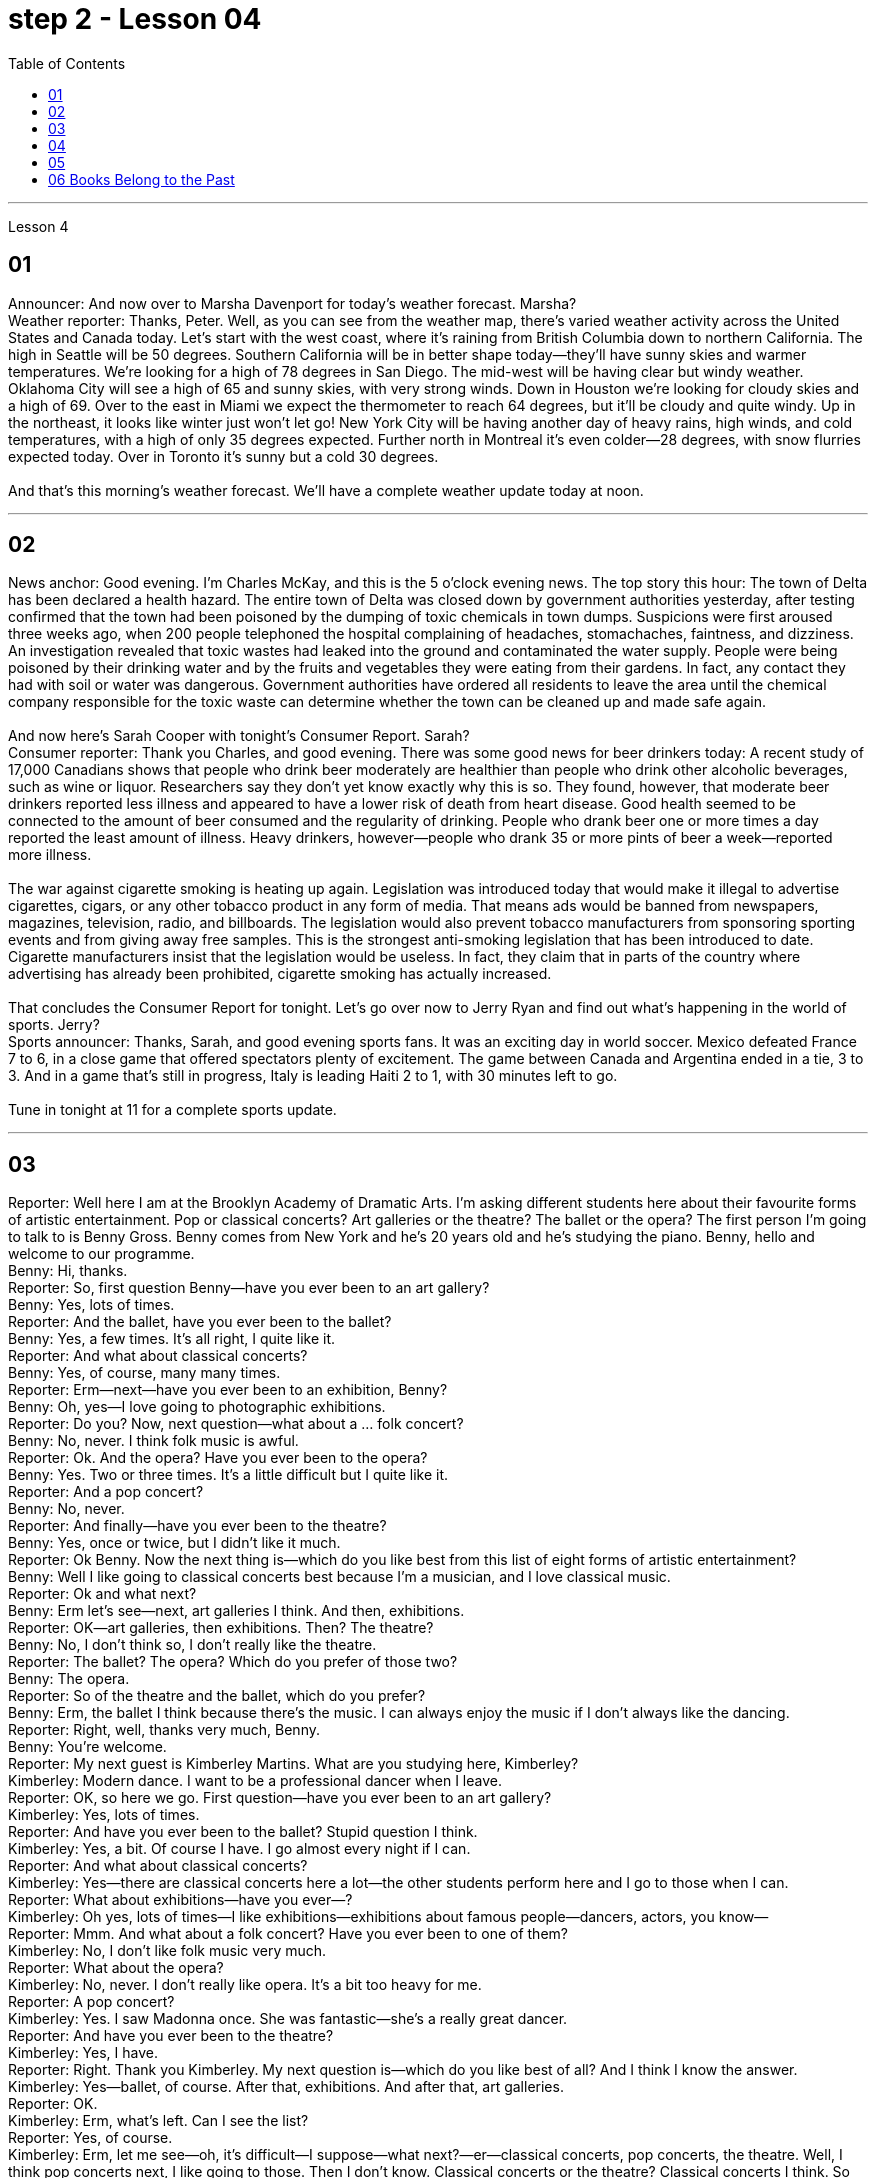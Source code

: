 
= step 2 - Lesson 04
:toc:


---


Lesson 4 +


== 01

Announcer: And now over to Marsha Davenport for today's weather forecast. Marsha? +
Weather reporter: Thanks, Peter. Well, as you can see from the weather map, there's varied weather activity across the United States and Canada today. Let's start with the west coast, where it's raining from British Columbia down to northern California. The high in Seattle will be 50 degrees. Southern California will be in better shape today—they'll have sunny skies and warmer temperatures. We're looking for a high of 78 degrees in San Diego. The mid-west will be having clear but windy weather. Oklahoma City will see a high of 65 and sunny skies, with very strong winds. Down in Houston we're looking for cloudy skies and a high of 69. Over to the east in Miami we expect the thermometer to reach 64 degrees, but it'll be cloudy and quite windy. Up in the northeast, it looks like winter just won't let go! New York City will be having another day of heavy rains, high winds, and cold temperatures, with a high of only 35 degrees expected. Further north in Montreal it's even colder—28 degrees, with snow flurries expected today. Over in Toronto it's sunny but a cold 30 degrees. +
 +
And that's this morning's weather forecast. We'll have a complete weather update today at noon.

---

== 02

News anchor: Good evening. I'm Charles McKay, and this is the 5 o'clock evening news. The top story this hour: The town of Delta has been declared a health hazard. The entire town of Delta was closed down by government authorities yesterday, after testing confirmed that the town had been poisoned by the dumping of toxic chemicals in town dumps. Suspicions were first aroused three weeks ago, when 200 people telephoned the hospital complaining of headaches, stomachaches, faintness, and dizziness. An investigation revealed that toxic wastes had leaked into the ground and contaminated the water supply. People were being poisoned by their drinking water and by the fruits and vegetables they were eating from their gardens. In fact, any contact they had with soil or water was dangerous. Government authorities have ordered all residents to leave the area until the chemical company responsible for the toxic waste can determine whether the town can be cleaned up and made safe again. +
 +
And now here's Sarah Cooper with tonight's Consumer Report. Sarah? +
Consumer reporter: Thank you Charles, and good evening. There was some good news for beer drinkers today: A recent study of 17,000 Canadians shows that people who drink beer moderately are healthier than people who drink other alcoholic beverages, such as wine or liquor. Researchers say they don't yet know exactly why this is so. They found, however, that moderate beer drinkers reported less illness and appeared to have a lower risk of death from heart disease. Good health seemed to be connected to the amount of beer consumed and the regularity of drinking. People who drank beer one or more times a day reported the least amount of illness. Heavy drinkers, however—people who drank 35 or more pints of beer a week—reported more illness. +
 +
The war against cigarette smoking is heating up again. Legislation was introduced today that would make it illegal to advertise cigarettes, cigars, or any other tobacco product in any form of media. That means ads would be banned from newspapers, magazines, television, radio, and billboards. The legislation would also prevent tobacco manufacturers from sponsoring sporting events and from giving away free samples. This is the strongest anti-smoking legislation that has been introduced to date. Cigarette manufacturers insist that the legislation would be useless. In fact, they claim that in parts of the country where advertising has already been prohibited, cigarette smoking has actually increased. +
 +
That concludes the Consumer Report for tonight. Let's go over now to Jerry Ryan and find out what's happening in the world of sports. Jerry? +
Sports announcer: Thanks, Sarah, and good evening sports fans. It was an exciting day in world soccer. Mexico defeated France 7 to 6, in a close game that offered spectators plenty of excitement. The game between Canada and Argentina ended in a tie, 3 to 3. And in a game that's still in progress, Italy is leading Haiti 2 to 1, with 30 minutes left to go. +
 +
Tune in tonight at 11 for a complete sports update.

---

== 03

Reporter: Well here I am at the Brooklyn Academy of Dramatic Arts. I'm asking different students here about their favourite forms of artistic entertainment. Pop or classical concerts? Art galleries or the theatre? The ballet or the opera? The first person I'm going to talk to is Benny Gross. Benny comes from New York and he's 20 years old and he's studying the piano. Benny, hello and welcome to our programme. +
Benny: Hi, thanks. +
Reporter: So, first question Benny—have you ever been to an art gallery? +
Benny: Yes, lots of times. +
Reporter: And the ballet, have you ever been to the ballet? +
Benny: Yes, a few times. It's all right, I quite like it. +
Reporter: And what about classical concerts? +
Benny: Yes, of course, many many times. +
Reporter: Erm—next—have you ever been to an exhibition, Benny? +
Benny: Oh, yes—I love going to photographic exhibitions. +
Reporter: Do you? Now, next question—what about a ... folk concert? +
Benny: No, never. I think folk music is awful. +
Reporter: Ok. And the opera? Have you ever been to the opera? +
Benny: Yes. Two or three times. It's a little difficult but I quite like it. +
Reporter: And a pop concert? +
Benny: No, never. +
Reporter: And finally—have you ever been to the theatre? +
Benny: Yes, once or twice, but I didn't like it much. +
Reporter: Ok Benny. Now the next thing is—which do you like best from this list of eight forms of artistic entertainment? +
Benny: Well I like going to classical concerts best because I'm a musician, and I love classical music. +
Reporter: Ok and what next? +
Benny: Erm let's see—next, art galleries I think. And then, exhibitions. +
Reporter: OK—art galleries, then exhibitions. Then? The theatre? +
Benny: No, I don't think so, I don't really like the theatre. +
Reporter: The ballet? The opera? Which do you prefer of those two? +
Benny: The opera. +
Reporter: So of the theatre and the ballet, which do you prefer? +
Benny: Erm, the ballet I think because there's the music. I can always enjoy the music if I don't always like the dancing. +
Reporter: Right, well, thanks very much, Benny. +
Benny: You're welcome. +
Reporter: My next guest is Kimberley Martins. What are you studying here, Kimberley? +
Kimberley: Modern dance. I want to be a professional dancer when I leave. +
Reporter: OK, so here we go. First question—have you ever been to an art gallery? +
Kimberley: Yes, lots of times. +
Reporter: And have you ever been to the ballet? Stupid question I think. +
Kimberley: Yes, a bit. Of course I have. I go almost every night if I can. +
Reporter: And what about classical concerts? +
Kimberley: Yes—there are classical concerts here a lot—the other students perform here and I go to those when I can. +
Reporter: What about exhibitions—have you ever—? +
Kimberley: Oh yes, lots of times—I like exhibitions—exhibitions about famous people—dancers, actors, you know— +
Reporter: Mmm. And what about a folk concert? Have you ever been to one of them? +
Kimberley: No, I don't like folk music very much. +
Reporter: What about the opera? +
Kimberley: No, never. I don't really like opera. It's a bit too heavy for me. +
Reporter: A pop concert? +
Kimberley: Yes. I saw Madonna once. She was fantastic—she's a really great dancer. +
Reporter: And have you ever been to the theatre? +
Kimberley: Yes, I have. +
Reporter: Right. Thank you Kimberley. My next question is—which do you like best of all? And I think I know the answer. +
Kimberley: Yes—ballet, of course. After that, exhibitions. And after that, art galleries. +
Reporter: OK. +
Kimberley: Erm, what's left. Can I see the list? +
Reporter: Yes, of course. +
Kimberley: Erm, let me see—oh, it's difficult—I suppose—what next?—er—classical concerts, pop concerts, the theatre. Well, I think pop concerts next, I like going to those. Then I don't know. Classical concerts or the theatre? Classical concerts I think. So that leaves the theatre after them. OK? +
Reporter: Great. And many thanks for talking to us, Kimberley. +
Kimberley: You're welcome.

---

== 04

Salesgirl: Yes? +
Mrs. Bradley: Six packets of Rothmans and three of Silk Cut please. +
Salesgirl: Six Rothmans ... and three Silk Cut. That's ... six fifty fives—three pound thirty ... three Silk Cut—one forty-four ... That's four pound seventy-four altogether. Thank you. 26p. change ... and your stamps. +
Interviewer: Excuse me madam. +
Mrs. Bradley: Yes? +
Interviewer: I wonder whether you'd help us. We're doing a survey on smokers' habits. Would you mind ...? +
Mrs. Bradley: Well ... I'm in a bit of a hurry actually +
Interviewer: It'll only take a few minutes. We'd very much appreciate your help. +
Mrs. Bradley: Well all right. I can spare that I suppose. +
Interviewer: Thank you. You are a smoker ... of course? +
Mrs. Bradley: Yes I'm afraid I am. My husband is too. As you can see ... I've just bought the week's ration. +
Interviewer: Would you describe yourself as being a heavy smoker? +
Mrs. Bradley: Heavy ... no. I wouldn't call three packets of twenty a week heavy smoking. That's not even ten a day. No ... a light smoker. My husband ... he's different ... +
Interviewer: Yes? +
Mrs. Bradley: I get in twice as many a week for him. He smokes twenty or more a day. +
Interviewer: You wouldn't describe him as a chain-smoker ...? +
Mrs. Bradley: No ... he's not as bad as that. +
Interviewer: Right ... Thank you Mrs. ...? +
Mrs. Bradley: Bradley. Doris Bradley. +
Interviewer: ... Mrs. Bradley. You and your husband smoke cigarettes I see. What about cigars ... a pipe ... Does your husband ...? +
Mrs. Bradley: Oh he's never smoked a pipe. He's the restless, nervy type. I always associate pipe-smoking with people of another kind ... the calm contented type ... As for cigars I suppose he never smokes more than one a year—after his Christmas dinner. Of course I only smoke cigarettes. +
Interviewer: Right. Now let's keep to you Mrs. Bradley. When and why—if that's not asking too much—did you begin to smoke? Can you remember? +
Mrs. Bradley: Yes ... I remember very well. I'm thirty-two now ... so I must have been ... er ... yes ... seventeen ... when I had my first cigarette. It was at a party and—you know—at that age you want to do everything your friends do. So when my boyfriend—not my husband—when he offered me a cigarette I accepted it. I remember feeling awfully grown-up about it. Then I started smoking ... let's see now ... just two or three a day ... and I gradually increased. +
Interviewer: I see. That's very clear. Now ... Might I ask if you have ever tried to give up smoking? +
Mrs. Bradley: Yes—twice. The first time about six months before getting married. Oh that was because I was saving up and ... yes ... I used to smoke more in those days. Sometimes thirty a day. So I decided to give it up—but only succeeded I'm afraid in cutting it down. I still smoked a little ... +
Interviewer: And the second time? +
Mrs. Bradley: Oh the second time I did manage to give up completely for a while. I was expecting ... and the doctor advised me not to smoke at all. I went for about ... seven or eight months ... without a single cigarette. +
Interviewer: Then you took it up again. +
Mrs. Bradley: Yes ... a couple of weeks after the baby was born. It was all right then because the baby was being bottle fed anyway. +
Interviewer: Good. That's interesting. So if you'd been breast-feeding you would have gone for longer without smoking? +
Mrs. Bradley: Definitely. It's what the doctors advise. Though not all mothers do as their doctors say ... +
Interviewer: Now Mrs. Bradley. When do you smoke most? +
Mrs. Bradley: Erm ... When I'm sitting watching TV or ... or ... reading a book ... but especially I'm with ... when I'm in company. Yes ... that's it ... when I'm with friends. I never smoke when I'm doing the housework ... never ... There's always too much to do. +
Interviewer: Do you ever smoke at meal times? +
Mrs. Bradley: I always have ... one cigarette after a meal. Never on an empty stomach. Which reminds me—I must be going. My husband will be waiting for his lunch. And Keith ... he's my son. +
Interviewer: Just one more question and that'll be all. +
Mrs. Bradley: Well if you insist. +
Interviewer: How would you describe the effect that smoking has on you? +
Mrs. Bradley: What do you mean? +
Interviewer: Well ... Does smoking—for example—make you excitable ... keep you awake ...? +
Mrs. Bradley: Oh no—quite the contrary. As I told you before I smoke most at times when I'm most relaxed. Though quite honestly I ... don't really know whether I smoke because I'm relaxed or ... er ... you know ... in order to relax. Now I really must be ... Please excuse me. I see you're ... you're carrying a tape-recorder. This won't be on the radio, will it? +
Interviewer: No Mrs. Bradley ... I'm afraid not. But we do thank you all the same. +
Mrs. Bradley: Right. Goodbye. +
Interviewer: Goodbye Mrs. Bradley. +
(Pause.) +
Salesgirl: How's it going then? +
Interviewer: Fine. Give us a packet of Seniors, will you. I'm dying for a smoke. +
Salesgirl: That's 60p. +
Interviewer: What about you. Don't you smoke ...?


---

== 05

(1) Interviewer: Why do the actors wear roller-skates? +
Designer: Well, they're all playing trains, you see. +
Interviewer: Trains? +
Designer: Yes, singing trains and they have to skate all round the audience at very high speeds. We've designed special lightweight costumes for them out of foam rubber, otherwise (pause) they'd be exhausted at the end of each performance. +

(2) I found it took me rather a long time to get into the book. I mean, I kept wondering when we were going to begin with the plot, when we were going to get the actual story. Apart from that I must say that (pause) I enjoyed it very much. +

(3) I found it very exciting and moving. I couldn't put it down and (pause) I stayed up very late to finish it. +

(4) Well, I do agree with Jane that the book took a long time to start. In fact, for me, it's only honest to say that (pause) the book never really got started at all. +

(5) I'm one of those impatient readers who want to get straight into a book from the beginning. Otherwise (pause) I tend to skip parts that don't really hold my interest. +

(6) A: I'm afraid I did quite a lot of skipping with Alan Bailey's novel. And with over five hundred pages it was a bit of a disappointment really. +
B: Yes, I must admit that (pause) it was rather long.


---

== 06 Books Belong to the Past

Sir, +
 +
I visited my old school yesterday. It hasn't changed in thirty years. The pupils were sitting in the same desks and reading the same books. When are schools going to move into the modern world? Books belong to the past. In our homes radio and television bring us knowledge of the world. We can see and hear the truth for ourselves. If we want entertainment most of us prefer a modern film to a classical novel. In the business world computers store information, so that we no longer need encyclopaedias and dictionaries. But in the schools teachers and pupils still use books. There should be a radio and television set in every classroom, and a library of tapes and records in every school. The children of today will rarely open a book when they leave school. The children of tomorrow won't need to read and write at all. +

M.P. Miller +
London



---
